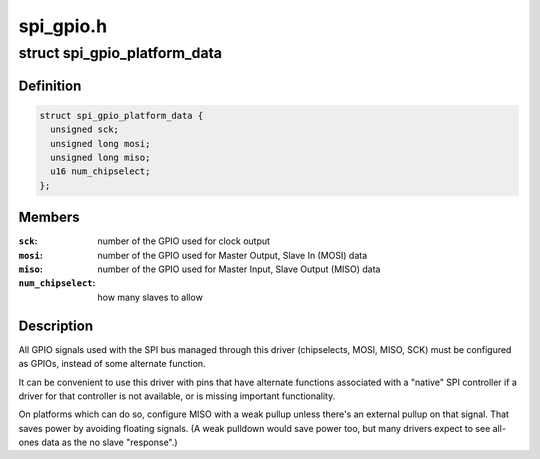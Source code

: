 .. -*- coding: utf-8; mode: rst -*-

==========
spi_gpio.h
==========


.. _`spi_gpio_platform_data`:

struct spi_gpio_platform_data
=============================

.. c:type:: spi_gpio_platform_data

    parameter for bitbanged SPI master


.. _`spi_gpio_platform_data.definition`:

Definition
----------

.. code-block:: c

  struct spi_gpio_platform_data {
    unsigned sck;
    unsigned long mosi;
    unsigned long miso;
    u16 num_chipselect;
  };


.. _`spi_gpio_platform_data.members`:

Members
-------

:``sck``:
    number of the GPIO used for clock output

:``mosi``:
    number of the GPIO used for Master Output, Slave In (MOSI) data

:``miso``:
    number of the GPIO used for Master Input, Slave Output (MISO) data

:``num_chipselect``:
    how many slaves to allow




.. _`spi_gpio_platform_data.description`:

Description
-----------

All GPIO signals used with the SPI bus managed through this driver
(chipselects, MOSI, MISO, SCK) must be configured as GPIOs, instead
of some alternate function.

It can be convenient to use this driver with pins that have alternate
functions associated with a "native" SPI controller if a driver for that
controller is not available, or is missing important functionality.

On platforms which can do so, configure MISO with a weak pullup unless
there's an external pullup on that signal.  That saves power by avoiding
floating signals.  (A weak pulldown would save power too, but many
drivers expect to see all-ones data as the no slave "response".)

